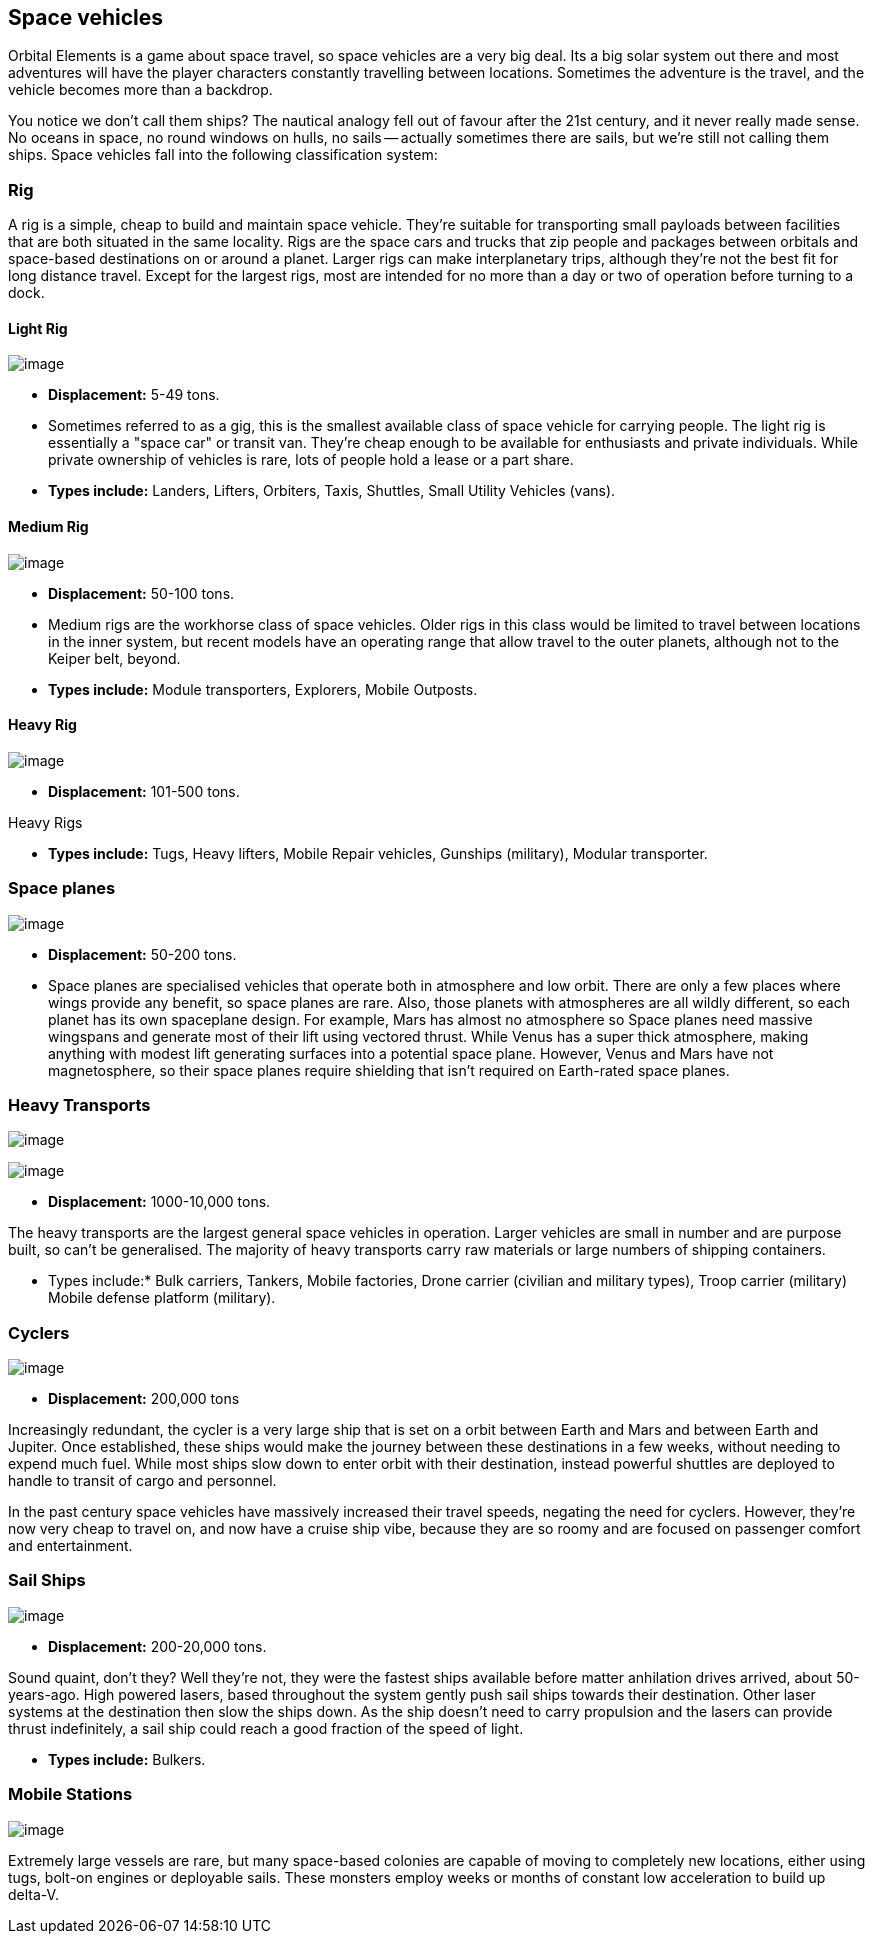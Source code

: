 == Space vehicles

Orbital Elements is a game about space travel, so space vehicles are a very big deal. Its a big solar system out there and most adventures will have the player characters constantly travelling between locations. Sometimes the adventure is the travel, and the vehicle becomes more than a backdrop.

You notice we don't call them ships? The nautical analogy fell out of favour after the 21st century, and it never really made sense. No oceans in space, no round windows on hulls, no sails -- actually sometimes there are sails, but we're still not calling them ships. Space vehicles fall into the following classification system:

=== Rig

A rig is a simple, cheap to build and maintain space vehicle. They're suitable for transporting small payloads between facilities that are both situated in the same locality. Rigs are the space cars and trucks that zip people and packages between orbitals and space-based destinations on or around a planet. Larger rigs can make interplanetary trips, although they're not the best fit for long distance travel. Except for the largest rigs, most are intended for no more than a day or two of operation before turning to a dock.

==== Light Rig

image:https://db3pap001files.storage.live.com/y4m0r957IJ8IJX2aFCyh7_HGphF7-ymF7wHJZen-b0wZLIUd4HLO7ZOxn0VcoXc06izEKLzZ2xBluKtxWQ7L2b8ZRjCOI61Jz2xL_F6lNnE6a1xgaYXr_bH44OU9DrCn0YK9D0Hqx2CGHGwM1IBOGwggjOW-WEp8fmooSe2MUMrmKwDsd4JQ8VTjOpTFVX4yGDl?width=1024&height=360&cropmode=none[image]

* *Displacement:* 5-49 tons. 

* Sometimes referred to as a gig, this is the smallest available class of space vehicle for carrying people. The light rig is essentially a "space car" or transit van. They're cheap enough to be available for enthusiasts and private individuals. While private ownership of vehicles is rare, lots of people hold a lease or a part share.

* *Types include:* Landers, Lifters, Orbiters, Taxis, Shuttles, Small Utility Vehicles (vans).

==== Medium Rig

image:https://db3pap001files.storage.live.com/y4mfZCdIis5qLJymBn-qGu-bCDaUAZVfSJtyp72iMBzDDTfIrUK9tdLpjE8zbqQWrrZihcyS2ruRbR3FvsQhPx1IrLh8EauI24Lm59rQJqDlBBmXbL1z-wMc0byHDrjWCrVF4OTWetyPTN06wi8SvSsComIwZmcic0BFF2qBXwxuC3OR1pX2NHJvoiF98d8ko5K?width=660&height=495&cropmode=none[image]

* *Displacement:* 50-100 tons. 

* Medium rigs are the workhorse class of space vehicles. Older rigs in this class would be limited to travel between locations in the inner system, but recent models have an operating range that allow travel to the outer planets, although not to the Keiper belt, beyond.

* *Types include:* Module transporters, Explorers, Mobile Outposts. 

==== Heavy Rig 

image:https://db3pap001files.storage.live.com/y4mnKoPTX4ut9cWJ-Cwk6YLRNsfLuUO5t6JpzbKW1sBAkJQqwpODDNmGHIUKZGZbFwqU6EwvR5t2vsQt1vREQV8Dl9_V07L8O9fkRCmFbxtxg7s92PsDXgY7mco_L73-n5dDHVVuAuLC2LkRiDrCiE-BlhI2ZU0d4vKZX4yr9sqVmKJd4Ag7LtSQwC8Le6WPLYe?width=660&height=433&cropmode=none[image]

* *Displacement:* 101-500 tons. 

Heavy Rigs 

* *Types include:* Tugs, Heavy lifters, Mobile Repair vehicles, Gunships (military), Modular transporter.

=== Space planes

image:https://db3pap001files.storage.live.com/y4mALkVd1wLnYsJ4RDW9wPi4eAG3bPFWwAcW9OUFfNc3uU22dCVDviuWtPweXOivXsouaR2JicI9sHTtn5YHUhGrFr_lJrxXVQa0WkVWYqtI0-vtaTQROqhqOJqGd7XVrK0MiTvu__842MDNNiyR1n7EUVtsjQg18R00bhwaZVL2e1msX2VJnhWcms5aexFgDWJ?width=660&height=660&cropmode=none[image]

* *Displacement:* 50-200 tons.

* Space planes are specialised vehicles that operate both in atmosphere and low orbit. There are only a few places where wings provide any benefit, so space planes are rare. Also, those planets with atmospheres are all wildly different, so each planet has its own spaceplane design. For example, Mars has almost no atmosphere so Space planes need massive wingspans and generate most of their lift using vectored thrust. While Venus has a super thick atmosphere, making anything with modest lift generating surfaces into a potential space plane. However, Venus and Mars have not magnetosphere, so their space planes require shielding that isn't required on Earth-rated space planes.


=== Heavy Transports


image:https://db3pap001files.storage.live.com/y4m8B_8y1gikAibDipU60sv2nzF3D8WSqnereMCVgEeOXeCZvw6v7lneJiDU3U-JSAoAfxpEYWc-V41pVgOfuyhbk_5RD8bRSHlrnydjOiSVyFJ2aCW2k6hJnQH4yHwXrPQsxtP-q7bCIBDF1rEztdha8p1HZ-lL7S1ZvAPteaKN2H5zveMegaOWTVrfYhucbz_?width=660&height=313&cropmode=none[image]

image:https://db3pap001files.storage.live.com/y4m0mpZaPPShUEFt-6nnAWpoIolU1JXeWndb1NLz-pGNnMqw2a7_xGjGskXdF_JtJNhTLccde5myINLw8tdDiV69IcHhqFMF49QUblpBfXbwtGTNEm-FROIKiiFQ9BITuoa7pXZGdFpggJ_5h4tcraoyJir_UanirvSUivAxzPyYox29JiDJJf9vmxO-HzzMU6D?width=660&height=221&cropmode=none[image]


* *Displacement:* 1000-10,000 tons.

The heavy transports are the largest general space vehicles in operation. Larger vehicles are small in number and are purpose built, so can't be generalised. The majority of heavy transports carry raw materials or large numbers of shipping containers. 

* Types include:* Bulk carriers, Tankers, Mobile factories, Drone carrier (civilian and military types), Troop carrier (military) Mobile defense platform (military).

=== Cyclers

image:https://db3pap001files.storage.live.com/y4mLm90QYTX8Eg7s1g1xj6fVyN4tAGOaj51fjLZPfJdgbjBy977W4HtnglpQlBJQSMv4n0Zu6DxVZAlcPyXtu-JkamrjtuiiVBiT5prGOTlLHI2RxHz68GRwGedXaKlJJl2lc1wNqSp05vcRmclOSStIefhQFWukFu_zn7FbEQ0m7DRipF5SRtvbpwcMX3N3mKc?width=660&height=303&cropmode=none[image]

* *Displacement:* 200,000 tons

Increasingly redundant, the cycler is a very large ship that is set on a orbit between Earth and Mars and between Earth and Jupiter. Once established, these ships would make the journey between these destinations in a few weeks, without needing to expend much fuel. While most ships slow down to enter orbit with their destination, instead powerful shuttles are deployed to handle to transit of cargo and personnel.

In the past century space vehicles have massively increased their travel speeds, negating the need for cyclers. However, they're now very cheap to travel on, and now have a cruise ship vibe, because they are so roomy and are focused on passenger comfort and entertainment. 

=== Sail Ships

image:https://db3pap001files.storage.live.com/y4mM_wgTaZhyzvWwYCzA55sQbG6ZbFSyX4S7-t1jpfWmzPhGoXHkyV4p173rgKXV5Zu1BZ8n_mwTcC7vKNv86hYrGa7mm4ieI5dat8E9VdRyIWO6LO8BFP-a1HKbqI_zXmhPIaPJ8Ms4HoyxiJN205NRbQ4HcYP8QKYo8UQ8lzXgyrNl24WmcvF_qBVQb94trht?width=660&height=495&cropmode=none[image]

* *Displacement:* 200-20,000 tons.

Sound quaint, don't they? Well they're not, they were the fastest ships available before matter anhilation drives arrived, about 50-years-ago. High powered lasers, based throughout the system gently push sail ships towards their destination. Other laser systems at the destination then slow the ships down. As the ship doesn't need to carry propulsion and the lasers can provide thrust indefinitely, a sail ship could  reach a good fraction of the speed of light. 

* *Types include:* Bulkers.


=== Mobile Stations

image:https://db3pap001files.storage.live.com/y4meJXOa5Cq1KtGWIG791keKf0c3A6zOFpq3g4KZUw7_0o6yteaQ-fSfEmTR5Lpd-huyQuo-0r1A8T_B7fz_7tc-uCnToKKkkHg5WJQZM7awLLFx1OXM3fukdYtQNbbPjPAaRePzAp-O7P7HM4Oha8CUKRdt8F-O8Vsr6KthOtTA_WSM_TYpSUjpcvZ6jHcNrhd?width=660&height=381&cropmode=none[image]

Extremely large vessels are rare, but many space-based colonies are capable of moving to completely new locations, either using tugs, bolt-on engines or deployable sails. These monsters employ weeks or months of constant low acceleration to build up delta-V. 
